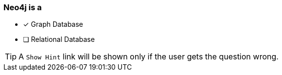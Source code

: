 [.question]
=== Neo4j is a

* [x] Graph Database
* [ ] Relational Database


[TIP]
A `Show Hint` link will be shown only if the user gets the question wrong.